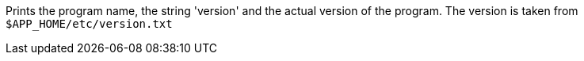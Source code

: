 Prints the program name, the string 'version' and the actual version of the program. 
The version is taken from `$APP_HOME/etc/version.txt`